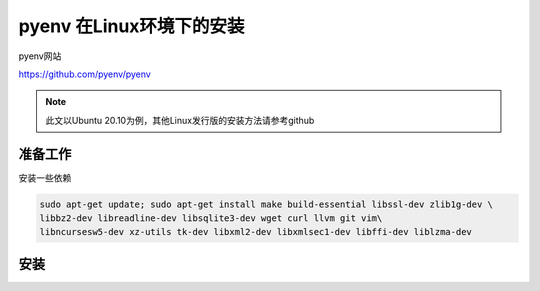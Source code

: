 pyenv 在Linux环境下的安装
========================

pyenv网站

https://github.com/pyenv/pyenv

.. note::

    此文以Ubuntu 20.10为例，其他Linux发行版的安装方法请参考github



准备工作
---------

安装一些依赖

.. code-block:: bash

    sudo apt-get update; sudo apt-get install make build-essential libssl-dev zlib1g-dev \
    libbz2-dev libreadline-dev libsqlite3-dev wget curl llvm git vim\
    libncursesw5-dev xz-utils tk-dev libxml2-dev libxmlsec1-dev libffi-dev liblzma-dev

安装
------


